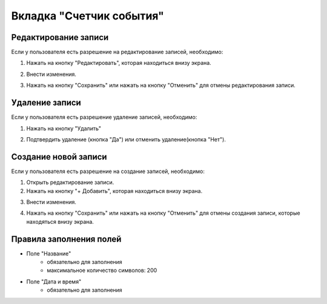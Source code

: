 Вкладка "Счетчик события"
=========================

Редактирование записи
---------------------

Если у пользователя есть разрешение на редактирование записей, необходимо:

1. Нажать на кнопку "Редактировать", которая находиться внизу экрана.

.. image:: /images/edit_btn_solo.png
   :width: 100 %

2. Внести изменения.

.. image:: /images/eventcountdown/fields.png
 :width: 100 %

3. Нажать на кнопку "Сохранить" или нажать на кнопку "Отменить" для отмены редактирования записи.

.. image:: /images/control_btns_solo.png
  :width: 100 %

Удаление записи
---------------

Если у пользователя есть разрешение удаление записей, необходимо:

1. Нажать на кнопку "Удалить"

.. image:: /images/eventcountdown/delete_btn.png
  :width: 100 %

2. Подтвердить удаление (кнопка "Да") или отменить удаление(кнопка "Нет").

.. image:: /images/modal/delete_modal_confirm.png
  :width: 100 %

Создание новой записи
---------------------

Если у пользователя есть разрешение на создание записей, необходимо:

1. Открыть редактирование записи.

2. Нажать на кнопку "+ Добавить", которая находиться внизу экрана.

.. image:: /images/control_btns_solo.png
   :width: 100 %

3. Внести изменения.

.. image:: /images/eventcountdown/fields.png
  :width: 100 %

4. Нажать на кнопку "Сохранить" или нажать на кнопку "Отменить" для отмены создания записи, которые находяться внизу экрана.

.. image:: /images/control_btns_solo.png
   :width: 100 %

Правила заполнения полей
------------------------

* Поле "Название"
    * обязательно для заполнения
    * максимальное количество символов: 200
* Поле "Дата и время"
    * обязательно для заполнения
